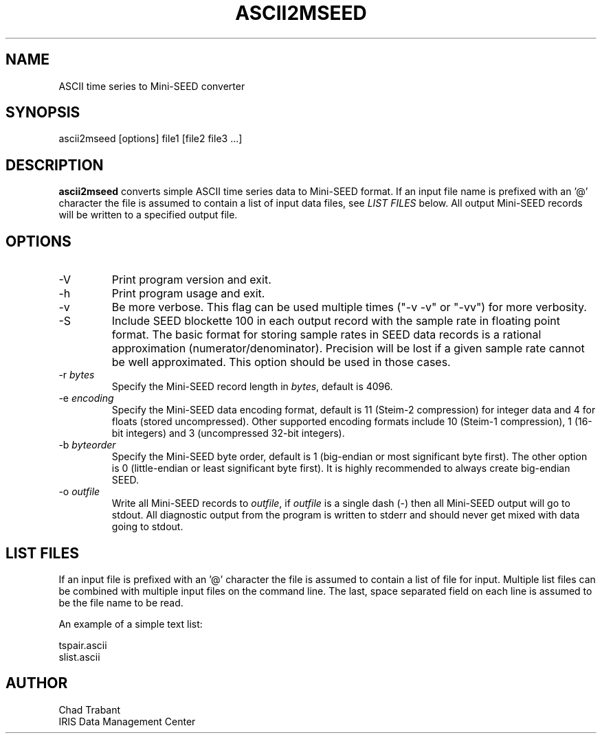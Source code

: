 .TH ASCII2MSEED 1 2009/11/20
.SH NAME
ASCII time series to Mini-SEED converter

.SH SYNOPSIS
.nf
ascii2mseed [options] file1 [file2 file3 ...]

.fi
.SH DESCRIPTION
\fBascii2mseed\fP converts simple ASCII time series data to Mini-SEED
format.  If an input file name is prefixed with an '@' character the
file is assumed to contain a list of input data files, see \fILIST
FILES\fP below.  All output Mini-SEED records will be written to a
specified output file.

.SH OPTIONS

.IP "-V         "
Print program version and exit.

.IP "-h         "
Print program usage and exit.

.IP "-v         "
Be more verbose.  This flag can be used multiple times ("-v -v" or
"-vv") for more verbosity.

.IP "-S         "
Include SEED blockette 100 in each output record with the sample rate
in floating point format.  The basic format for storing sample rates
in SEED data records is a rational approximation
(numerator/denominator).  Precision will be lost if a given sample
rate cannot be well approximated.  This option should be used in those
cases.

.IP "-r \fIbytes\fP"
Specify the Mini-SEED record length in \fIbytes\fP, default is 4096.

.IP "-e \fIencoding\fP"
Specify the Mini-SEED data encoding format, default is 11 (Steim-2
compression) for integer data and 4 for floats (stored uncompressed).
Other supported encoding formats include 10 (Steim-1 compression), 1
(16-bit integers) and 3 (uncompressed 32-bit integers).

.IP "-b \fIbyteorder\fP"
Specify the Mini-SEED byte order, default is 1 (big-endian or most
significant byte first).  The other option is 0 (little-endian or
least significant byte first).  It is highly recommended to always
create big-endian SEED.

.IP "-o \fIoutfile\fP"
Write all Mini-SEED records to \fIoutfile\fP, if \fIoutfile\fP is a
single dash (-) then all Mini-SEED output will go to stdout.  All
diagnostic output from the program is written to stderr and should
never get mixed with data going to stdout.

.SH LIST FILES
If an input file is prefixed with an '@' character the file is assumed
to contain a list of file for input.  Multiple list files can be
combined with multiple input files on the command line.  The last,
space separated field on each line is assumed to be the file name to
be read.

An example of a simple text list:

.nf
tspair.ascii
slist.ascii
.fi

.SH AUTHOR
.nf
Chad Trabant
IRIS Data Management Center
.fi
